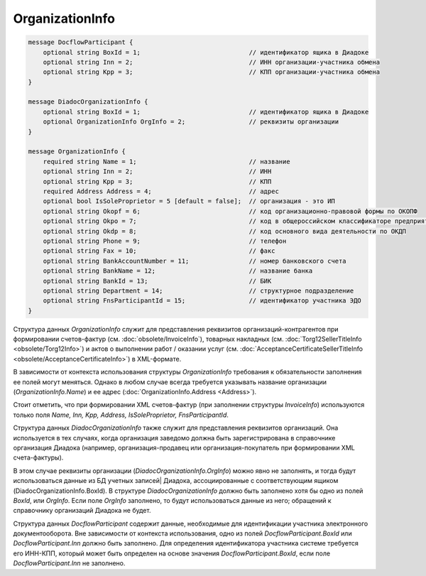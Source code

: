 OrganizationInfo
================

.. code-block:: protobuf

    message DocflowParticipant {
        optional string BoxId = 1;                             // идентификатор ящика в Диадоке
        optional string Inn = 2;                               // ИНН организации-участника обмена
        optional string Kpp = 3;                               // КПП организации-участника обмена
    }

    message DiadocOrganizationInfo {
        optional string BoxId = 1;                             // идентификатор ящика в Диадоке
        optional OrganizationInfo OrgInfo = 2;                 // реквизиты организации
    }

    message OrganizationInfo {
        required string Name = 1;                              // название
        optional string Inn = 2;                               // ИНН
        optional string Kpp = 3;                               // КПП
        required Address Address = 4;                          // адрес
        optional bool IsSoleProprietor = 5 [default = false];  // организация - это ИП
        optional string Okopf = 6;                             // код организационно-правовой формы по ОКОПФ
        optional string Okpo = 7;                              // код в общероссийском классификаторе предприятий и организаций
        optional string Okdp = 8;                              // код основного вида деятельности по ОКДП
        optional string Phone = 9;                             // телефон
        optional string Fax = 10;                              // факс
        optional string BankAccountNumber = 11;                // номер банковского счета
        optional string BankName = 12;                         // название банка
        optional string BankId = 13;                           // БИК
        optional string Department = 14;                       // структурное подразделение
        optional string FnsParticipantId = 15;                 // идентификатор участника ЭДО
    }
        

Структура данных *OrganizationInfo* служит для представления реквизитов организаций-контрагентов при формировании счетов-фактур (см. :doc:`obsolete/InvoiceInfo`), товарных накладных (см. :doc:`Torg12SellerTitleInfo <obsolete/Torg12Info>`) и актов о выполнении работ / оказании услуг (см. :doc:`AcceptanceCertificateSellerTitleInfo <obsolete/AcceptanceCertificateInfo>`) в XML-формате.

В зависимости от контекста использования структуры *OrganizationInfo* требования к обязательности заполнения ее полей могут меняться. Однако в любом случае всегда требуется указывать название организации (*OrganizationInfo.Name*) и ее адрес (:doc:`OrganizationInfo.Address <Address>`). 

Стоит отметить, что при формировании XML счетов-фактур (при заполнении структуры *InvoiceInfo*) используются только поля *Name, Inn, Kpp, Address, IsSoleProprietor, FnsParticipantId*.

Структура данных *DiadocOrganizationInfo* также служит для представления реквизитов организаций. Она используется в тех случаях, когда организация заведомо должна быть зарегистрирована в справочнике организация Диадока (например, организация-продавец или организация-покупатель при формировании XML счета-фактуры). 

В этом случае реквизиты организации (*DiadocOrganizationInfo.OrgInfo*) можно явно не заполнять, и тогда будут использоваться данные из БД учетных записей| Диадока, ассоциированные с соответствующим ящиком (DiadocOrganizationInfo.BoxId). В структуре *DiadocOrganizationInfo* должно быть заполнено хотя бы одно из полей *BoxId*, или *OrgInfo*. Если поле *OrgInfo* заполнено, то будут использоваться данные из него; обращений к справочнику организаций Диадока не будет.

Структура данных *DocflowParticipant* содержит данные, необходимые для идентификации участника электронного документооборота. Вне зависимости от контекста использования, одно из полей *DocflowParticipant.BoxId* или *DocflowParticipant.Inn* должно быть заполнено. Для определения идентификатора участника системе требуется его ИНН-КПП, который может быть определен на основе значения *DocflowParticipant.BoxId*, если поле *DocflowParticipant.Inn* не заполнено.
